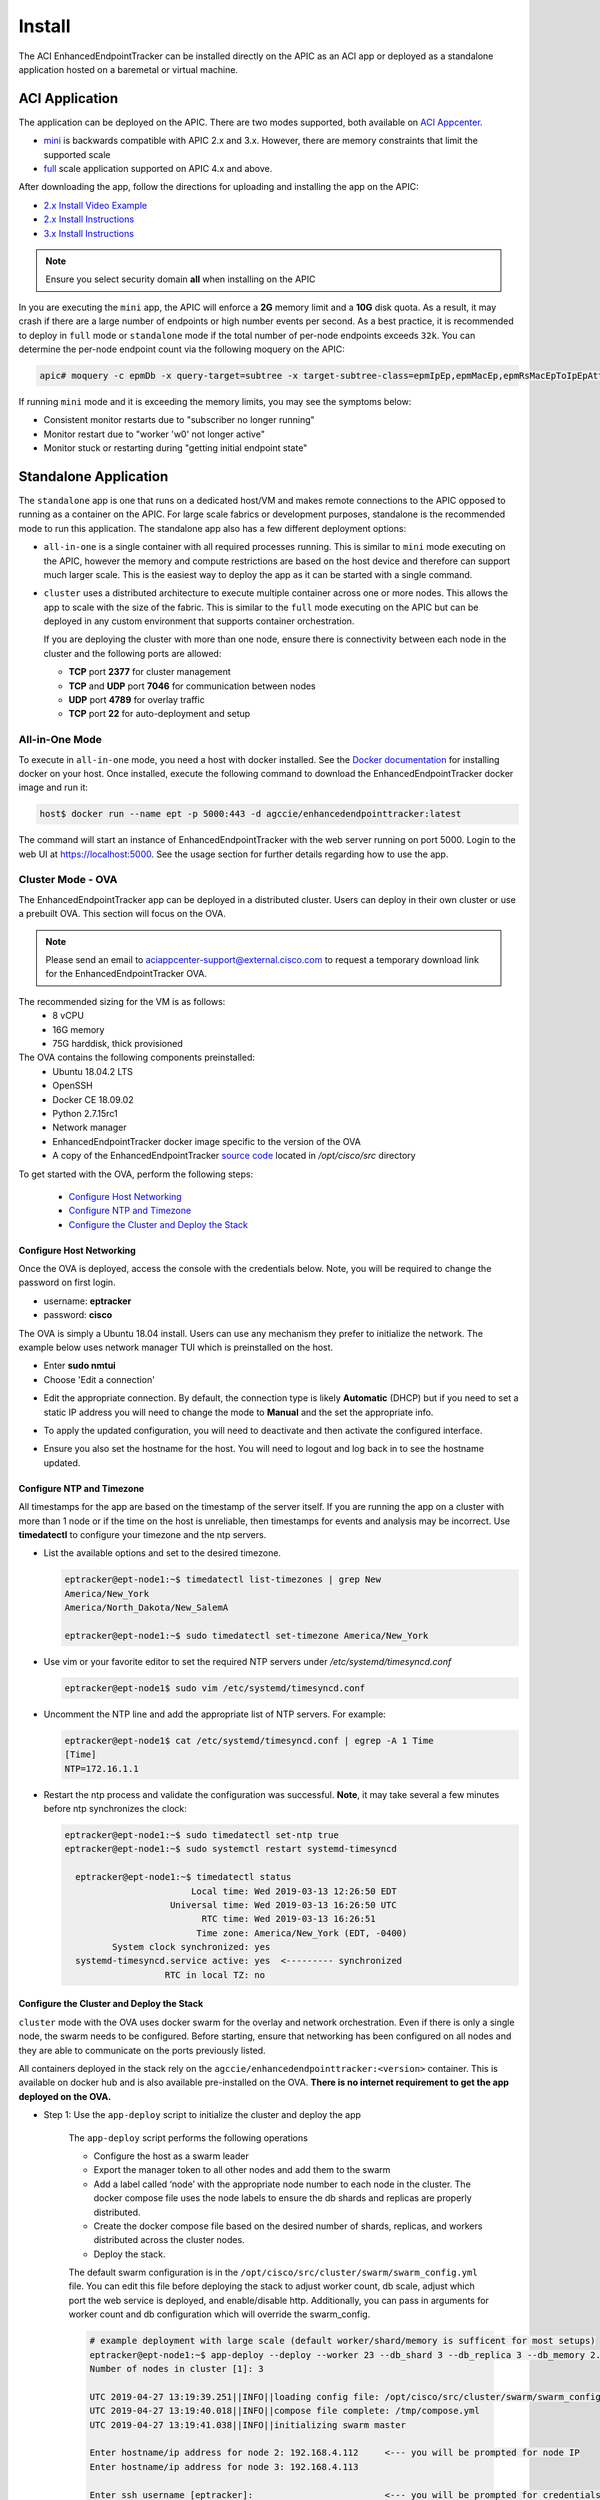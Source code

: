 .. _install:

Install
=======

The ACI EnhancedEndpointTracker can be installed directly on the APIC as an ACI app or deployed as
a standalone application hosted on a baremetal or virtual machine.

ACI Application
---------------

The application can be deployed on the APIC. There are two modes supported, both available on 
`ACI Appcenter <https://aciappcenter.cisco.com>`_.

* `mini <https://aciappcenter.cisco.com/enhancedendpointtracker-mini-2-2-1n-2-1-230.html>`_ is backwards 
  compatible with APIC 2.x and 3.x. However, there are memory constraints that limit the supported 
  scale

* `full <https://aciappcenter.cisco.com/enhancedendpointtracker-4-0-1g-2-1-228.html>`_ scale application 
  supported on APIC 4.x and above.

After downloading the app, follow the directions for uploading and installing the app on the APIC:

* `2.x Install Video Example <https://www.cisco.com/c/en/us/td/docs/switches/datacenter/aci/apic/sw/2-x/App_Center/video/cisco_aci_app_center_overview.html>`_
* `2.x Install Instructions <https://www.cisco.com/c/en/us/td/docs/switches/datacenter/aci/apic/sw/2-x/App_Center/developer_guide/b_Cisco_ACI_App_Center_Developer_Guide/b_Cisco_ACI_App_Center_Developer_Guide_chapter_0110.html#d7964e613a1635>`_
* `3.x Install Instructions <https://www.cisco.com/c/en/us/td/docs/switches/datacenter/aci/apic/sw/2-x/App_Center/developer_guide/b_Cisco_ACI_App_Center_Developer_Guide/b_Cisco_ACI_App_Center_Developer_Guide_chapter_0110.html#d11320e725a1635>`_ 

.. note:: Ensure you select security domain **all** when installing on the APIC

In you are executing the ``mini`` app, the APIC will enforce a **2G** memory limit and a **10G** 
disk quota.  As a result, it may crash if there are a large number of endpoints or high number 
events per second. As a best practice, it is recommended to deploy in ``full`` mode or 
``standalone`` mode if the total number of per-node endpoints exceeds ``32k``.  You can determine 
the per-node endpoint count via the following moquery on the APIC:

.. code-block:: bash

    apic# moquery -c epmDb -x query-target=subtree -x target-subtree-class=epmIpEp,epmMacEp,epmRsMacEpToIpEpAtt -x rsp-subtree-include=count

If running ``mini`` mode and it is exceeding the memory limits, you may see the symptoms below:

* Consistent monitor restarts due to "subscriber no longer running"
* Monitor restart due to "worker 'w0' not longer active"
* Monitor stuck or restarting during "getting initial endpoint state"

Standalone Application
----------------------
The ``standalone`` app is one that runs on a dedicated host/VM and makes remote connections to the 
APIC opposed to running as a container on the APIC.  For large scale fabrics or development 
purposes, standalone is the recommended mode to run this application.  The standalone app also has 
a few different deployment options:

* ``all-in-one`` is a single container with all required processes running.  This is similar to 
  ``mini`` mode executing on the APIC, however the memory and compute restrictions are based on the 
  host device and therefore can support much larger scale. This is the easiest way to deploy the 
  app as it can be started with a single command.

* ``cluster`` uses a distributed architecture to execute multiple container across one or more 
  nodes. This allows the app to scale with the size of the fabric. This is similar to the ``full`` 
  mode executing on the APIC but can be deployed in any custom environment that supports container 
  orchestration. 

  If you are deploying the cluster with more than one node, ensure there is connectivity between
  each node in the cluster and the following ports are allowed:

  * **TCP** port **2377** for cluster management
  * **TCP** and **UDP** port **7046** for communication between nodes
  * **UDP** port **4789** for overlay traffic
  * **TCP** port **22** for auto-deployment and setup

All-in-One Mode
^^^^^^^^^^^^^^^

To execute in ``all-in-one`` mode, you need a host with docker installed.  See the 
`Docker documentation <https://docs.docker.com/install/>`_ for installing docker on your host.  
Once installed, execute the following command to download the EnhancedEndpointTracker docker image 
and run it:

.. code-block:: bash

    host$ docker run --name ept -p 5000:443 -d agccie/enhancedendpointtracker:latest

The command will start an instance of EnhancedEndpointTracker with the web server running on port 
5000. Login to the web UI at `https://localhost:5000 <https://localhost:5000>`_.  See the usage 
section for further details regarding how to use the app.

Cluster Mode - OVA
^^^^^^^^^^^^^^^^^^

The EnhancedEndpointTracker app can be deployed in a distributed cluster. Users can deploy in their 
own cluster or use a prebuilt OVA. This section will focus on the OVA.

.. note:: Please send an email to aciappcenter-support@external.cisco.com to request a temporary
          download link for the EnhancedEndpointTracker OVA.

The recommended sizing for the VM is as follows:
   * 8 vCPU
   * 16G memory
   * 75G harddisk, thick provisioned

The OVA contains the following components preinstalled:
   * Ubuntu 18.04.2 LTS
   * OpenSSH
   * Docker CE 18.09.02
   * Python 2.7.15rc1
   * Network manager 
   * EnhancedEndpointTracker docker image specific to the version of the OVA 
   * A copy of the EnhancedEndpointTracker 
     `source code <https://github.com/agccie/ACI-EnhancedEndpointTracker>`_ located in 
     */opt/cisco/src* directory

To get started with the OVA, perform the following steps:

  * `Configure Host Networking`_
  * `Configure NTP and Timezone`_
  * `Configure the Cluster and Deploy the Stack`_

Configure Host Networking
~~~~~~~~~~~~~~~~~~~~~~~~~

Once the OVA is deployed, access the console with the credentials below. Note, you will be required 
to change the password on first login.

* username: **eptracker**
* password: **cisco**

The OVA is simply a Ubuntu 18.04 install. Users can use any mechanism they prefer to initialize the 
network.  The example below uses network manager TUI which is preinstalled on the host.

* Enter **sudo nmtui**
* Choose 'Edit a connection' 

|standalone-console-nmtui-p1|

* Edit the appropriate connection. By default, the connection type is likely **Automatic** (DHCP) 
  but if you need to set a static IP address you will need to change the mode to **Manual** and the 
  set the appropriate info.

|standalone-console-nmtui-p3|

|standalone-console-nmtui-p4|

* To apply the updated configuration, you will need to deactivate and then activate the configured 
  interface.

|standalone-console-nmtui-p5|

|standalone-console-nmtui-p6|

* Ensure you also set the hostname for the host.  You will need to logout and log back in to see the 
  hostname updated.

|standalone-console-nmtui-p8|

|standalone-console-nmtui-p9|

Configure NTP and Timezone
~~~~~~~~~~~~~~~~~~~~~~~~~~

All timestamps for the app are based on the timestamp of the server itself.  If you are running the 
app on a cluster with more than 1 node or if the time on the host is unreliable, then timestamps for 
events and analysis may be incorrect.  Use **timedatectl** to configure your timezone and the ntp 
servers.

* List the available options and set to the desired timezone.

  .. code-block:: bash
    
        eptracker@ept-node1:~$ timedatectl list-timezones | grep New
        America/New_York
        America/North_Dakota/New_SalemA

        eptracker@ept-node1:~$ sudo timedatectl set-timezone America/New_York

* Use vim or your favorite editor to set the required NTP servers under */etc/systemd/timesyncd.conf*

  .. code-block:: bash

      eptracker@ept-node1$ sudo vim /etc/systemd/timesyncd.conf

* Uncomment the NTP line and add the appropriate list of NTP servers. For example:

  .. code-block:: bash

      eptracker@ept-node1$ cat /etc/systemd/timesyncd.conf | egrep -A 1 Time
      [Time]
      NTP=172.16.1.1

* Restart the ntp process and validate the configuration was successful. **Note**, it may take 
  several a few minutes before ntp synchronizes the clock:

  .. code-block:: bash

      eptracker@ept-node1:~$ sudo timedatectl set-ntp true
      eptracker@ept-node1:~$ sudo systemctl restart systemd-timesyncd

        eptracker@ept-node1:~$ timedatectl status
                              Local time: Wed 2019-03-13 12:26:50 EDT
                          Universal time: Wed 2019-03-13 16:26:50 UTC
                                RTC time: Wed 2019-03-13 16:26:51
                               Time zone: America/New_York (EDT, -0400)
               System clock synchronized: yes
        systemd-timesyncd.service active: yes  <--------- synchronized
                         RTC in local TZ: no

.. _swarm_config:

Configure the Cluster and Deploy the Stack
~~~~~~~~~~~~~~~~~~~~~~~~~~~~~~~~~~~~~~~~~~

``cluster`` mode with the OVA uses docker swarm for the overlay and network orchestration. Even if 
there is only a single node, the swarm needs to be configured.  Before starting, ensure that 
networking has been configured on all nodes and they are able to communicate on the ports previously 
listed. 

All containers deployed in the stack rely on the ``agccie/enhancedendpointtracker:<version>`` 
container. This is available on docker hub and is also available pre-installed on the OVA. **There 
is  no internet requirement to get the app deployed on the OVA.**

- Step 1: Use the ``app-deploy`` script to initialize the cluster and deploy the app

    The ``app-deploy`` script performs the following operations

    * Configure the host as a swarm leader
    * Export the manager token to all other nodes and add them to the swarm
    * Add a label called ‘node’ with the appropriate node number to each node in the cluster. The 
      docker compose file uses the node labels to ensure the db shards and replicas are properly 
      distributed.
    * Create the docker compose file based on the desired number of shards, replicas, and workers 
      distributed across the cluster nodes.
    * Deploy the stack.

    The default swarm configuration is in the ``/opt/cisco/src/cluster/swarm/swarm_config.yml`` file. 
    You can edit this file before deploying the stack to adjust worker count, db scale, adjust which 
    port the web service is deployed, and enable/disable http. Additionally, you can pass in 
    arguments for worker count and db configuration which will override the swarm_config.

    .. code-block:: bash

        # example deployment with large scale (default worker/shard/memory is sufficent for most setups)
        eptracker@ept-node1:~$ app-deploy --deploy --worker 23 --db_shard 3 --db_replica 3 --db_memory 2.0
        Number of nodes in cluster [1]: 3

        UTC 2019-04-27 13:19:39.251||INFO||loading config file: /opt/cisco/src/cluster/swarm/swarm_config.yml
        UTC 2019-04-27 13:19:40.018||INFO||compose file complete: /tmp/compose.yml
        UTC 2019-04-27 13:19:41.038||INFO||initializing swarm master

        Enter hostname/ip address for node 2: 192.168.4.112     <--- you will be prompted for node IP
        Enter hostname/ip address for node 3: 192.168.4.113

        Enter ssh username [eptracker]:                         <--- you will be prompted for credentials
        Enter ssh password:

        UTC 2019-04-27 13:19:59.752||INFO||Adding worker to cluster (id:2, hostname:192.168.4.117)
        UTC 2019-04-27 13:20:02.670||INFO||Adding worker to cluster (id:3, hostname:192.168.4.118)
        UTC 2019-04-27 13:20:04.540||INFO||docker cluster initialized with 3 node(s)
        UTC 2019-04-27 13:20:04.541||INFO||deploying app services, please wait...
        UTC 2019-04-27 13:30:07.130||INFO||2 services pending, re-check in 60.0 seconds
        UTC 2019-04-27 13:31:07.483||INFO||app services deployed
        UTC 2019-04-27 13:31:22.499||INFO||deployment complete

.. note:: The ``app-deploy`` script requires that all nodes in the cluster have the same 
        username/password configured.  Once the deployment is complete, you can set unique 
        credentials on each node.


.. tip:: The ``app-deploy`` script is simply an alias to ``/opt/cisco/src/cluster/deploy.py``
        script with some auto-detection for which version to deploy based on the version of the OVA.

- Step 2: Manager the App via the web-GUI

    After deployment is complete, open a web browser to the IP address of any node in the cluster. 
    Using the example above we could access the app on node-3 via to https://192.168.4.113/. The app 
    can be fully managed from the UI. See the usage section for further details regarding how to use 
    the app.


.. |standalone-console-nmtui-p1| image:: imgs/standalone-console-nmtui-p1.png
   :align: middle

.. |standalone-console-nmtui-p2| image:: imgs/standalone-console-nmtui-p2.png
   :align: middle

.. |standalone-console-nmtui-p3| image:: imgs/standalone-console-nmtui-p3.png
   :align: middle

.. |standalone-console-nmtui-p4| image:: imgs/standalone-console-nmtui-p4.png
   :align: middle

.. |standalone-console-nmtui-p5| image:: imgs/standalone-console-nmtui-p5.png
   :align: middle

.. |standalone-console-nmtui-p6| image:: imgs/standalone-console-nmtui-p6.png
   :align: middle

.. |standalone-console-nmtui-p8| image:: imgs/standalone-console-nmtui-p8.png
   :align: middle

.. |standalone-console-nmtui-p9| image:: imgs/standalone-console-nmtui-p9.png
   :align: middle


Cluster Mode Manual
^^^^^^^^^^^^^^^^^^^

Users may prefer to manually configure the cluster in any environment that supports container 
orchestration. Deploying each container requires the container image which can be pulled from 
`docker hub <https://hub.docker.com/r/agccie/enhancedendpointtracker>`_ or manually built using the 
`Dockerfile <https://github.com/agccie/ACI-EnhancedEndpointTracker/tree/master/build>`_ on github.
Once built, the entry point for the container must be ``/home/app/src/Service/start.sh`` and 
appropriate arguments and environmental variables are required.  


Manually Deploying Cluster Mode with Docker Swarm
~~~~~~~~~~~~~~~~~~~~~~~~~~~~~~~~~~~~~~~~~~~~~~~~~

This section provides an example for manually deploying cluster mode with docker swarm. This example 
uses **ubuntu 18.04** with **docker 18.09.2**.  It could be extended to support other docker
orchestration environments such as Kubernetes or Nomad. Refer to `Container Arguments`_ and 
`Environmental Variables`_ for more info on required settings for manually deploying a container.

.. note:: These steps assume a linux host or VM. Using docker swarm to deploy a stack on MACOS or
          Windows has not been tested and may not work as expected.

- Step 1: Install Docker
    
    Further instructions for install docker on your
    `docs.docker.com <https://docs.docker.com/install/>`_.

    .. code-block:: bash

        # update apt and install required packages
        sudo apt-get update && sudo apt-get install \
            apt-transport-https \
            ca-certificates \
            curl \
            gnupg-agent \
            software-properties-common

        # add Docker's official GPC KEY and setup the stable docker repository
        curl -fsSL https://download.docker.com/linux/ubuntu/gpg | sudo apt-key add -
        sudo add-apt-repository \
            "deb [arch=amd64] https://download.docker.com/linux/ubuntu \
            $(lsb_release -cs) \
            stable"

        # update apt and install docker
        sudo apt-get update
        sudo apt-get install \
            docker-ce=5:18.09.2~3-0~ubuntu-bionic \
            docker-ce-cli=5:18.09.2~3-0~ubuntu-bionic containerd.io

        # add your username to docker group to run docker commands without root (required logout)
        sudo usermod -aG docker eptracker

- Step 2: Install python and pull automation scripts

    This step is only required if you are using the provided automation scripts to automate 
    deployment of the cluster and service stack.  If you are using your own docker orchestration,
    then this step can be skipped.

    .. code-block:: bash

        # install python and python-pip
        sudo apt install git python python-pip

        # pull the source code in dedicated directory and change ownership to 'eptracker'. Ensure
        # you substitute the username with your username.
        sudo mkdir -p /opt/cisco/src
        sudo chown eptracker:eptracker /opt/cisco/src -R
        git clone https://github.com/agccie/ACI-EnhancedEndpointTracker.git /opt/cisco/src

        # install build python requirements 
        sudo pip install -r /opt/cisco/src/build/requirements.txt

    .. note:: If you installed python and build requirements you can automate all remaining steps.
            I.e., you can configure the swarm AND create the compose file AND deploy the 
            full stack with a single command. Refer to :ref:`swarm_config` for more info

            .. code-block:: bash

                python /opt/cisco/src/cluster/deploy.py --deploy

- Step 3: Configure the Docker Swarm

    Docker Swarm consist of one or more managers and one or more workers. For redundancy there 
    should be multiple manager processes.  The manager process can also be used to run
    containers or just for monitoring/managing the swarm. In this example, we will deploy on
    only three nodes which will all be managers. Note you can skip this step if you used the deploy
    script in Step 2.

    .. code-block:: bash
    
        # intialize node-1 as the swarm master with 10 year certificate
        eptracker@ag-docker1:~$ docker swarm init --cert-expiry 87600h0m0s
        Swarm initialized: current node (s6pbhtb34ttvv7f1k35df855l) is now a manager.
        <snip>

        # get the manager token to use for other managers in the cluster
        eptracker@ag-docker1:~$ docker swarm join-token manager
        To add a manager to this swarm, run the following command:
            docker swarm join --token SWMTKN-1-4ef1xrfmosdecb5i4ckm6t4v1rdr95wkbdej4nla0d35mr3i8x-aad8vucl9lfjs65x3whe23upg 192.168.2.78:2377

        # assuming docker has been installed on node-2 and node-3, add them to the cluster as managers
        eptracker@ag-docker2:~$ docker swarm join --token SWMTKN-1-4ef1xrfmosdecb5i4ckm6t4v1rdr95wkbdej4nla0d35mr3i8x-aad8vucl9lfjs65x3whe23upg 192.168.2.78:2377
        This node joined a swarm as a manager.

        eptracker@ag-docker3:~$ docker swarm join --token SWMTKN-1-4ef1xrfmosdecb5i4ckm6t4v1rdr95wkbdej4nla0d35mr3i8x-aad8vucl9lfjs65x3whe23upg 192.168.2.78:2377
        This node joined a swarm as a manager.

    Now that the swarm is initialized, verify that all nodes are available and are active.

    .. code-block:: bash
    
        eptracker@ag-docker1:~$ docker node ls
        ID                            HOSTNAME            STATUS              AVAILABILITY        MANAGER STATUS      ENGINE VERSION
        s6pbhtb34ttvv7f1k35df855l *   ag-docker1          Ready               Active              Leader              18.09.2
        5flk9lvtppjoopugcp0ineo8l     ag-docker2          Ready               Active              Reachable           18.09.2
        oqcg9okajvgm2l0x74bqsh043     ag-docker3          Ready               Active              Reachable           18.09.2

    The compose file used in this example will pin various db components to different nodes in the
    cluster using a docker 
    `placement constraint <https://docs.docker.com/compose/compose-file/#placement>`_. For this 
    functionality to be successful, we need add appropriate node labels to each node in the cluster.
    This can be executed on any master node in the swarm.

    .. code-block:: bash

        # set the node label for each node in the swarm
        eptracker@ag-docker1:~$ docker node update --label-add node=1 ag-docker1
        eptracker@ag-docker1:~$ docker node update --label-add node=2 ag-docker2
        eptracker@ag-docker1:~$ docker node update --label-add node=3 ag-docker3

        # validate the node label is present
        eptracker@ag-docker1:~$ docker node inspect ag-docker1 --format '{{ .Spec.Labels }}'
        map[node:1]
        eptracker@ag-docker1:~$ docker node inspect ag-docker2 --format '{{ .Spec.Labels }}'
        map[node:2]
        eptracker@ag-docker1:~$ docker node inspect ag-docker3 --format '{{ .Spec.Labels }}'
        map[node:3]

- Step 3: Create the compose file to start the stack

    In this example will use the swarm_config.yml referenced in :ref:`swarm_config` combined with the 
    automation scripts to create the compose file.  Again, refer to `Container Arguments`_ and 
    `Environmental Variables`_ for required settings if you are manually creating a swarm 
    configuration file.

    .. code-block:: bash

        # use --help for more options. Use --version for specific version else latest image is used.
        eptracker@ag-docker1:~$ python /opt/cisco/src/cluster/deploy.py --config [--version 2.0.12]
        eptracker@ag-docker1:~$ python /opt/cisco/src/cluster/deploy.py --config
        Number of nodes in cluster [1]: 3
        EST 2019-02-28 18:08:07.029||INFO||loading config file: /opt/cisco/src/cluster/swarm/swarm_config.yml
        EST 2019-02-28 18:08:07.135||INFO||compose file complete: /tmp/compose.yml

        # verify compose file is present		
        eptracker@ag-docker1:~$ more /tmp/compose.yml
		networks:
		  default:
		    ipam:
		      config:
		      - subnet: 192.0.2.0/24
		services:
		  db:
		    command: '/home/app/src/Service/start.sh -r db -l '
		    deploy:
		      mode: global
		    environment:
		    - DB_CFG_SRV=cfg/db_cfg_0:27019,db_cfg_1:27019,db_cfg_2:27019
		    - DB_RS_SHARD_0=sh0/db_sh_0_0:27017,db_sh_0_1:27017,db_sh_0_2:27017
		    - DB_RS_SHARD_1=sh1/db_sh_1_0:27017,db_sh_1_1:27017,db_sh_1_2:27017
		    - DB_RS_SHARD_2=sh2/db_sh_2_0:27017,db_sh_2_1:27017,db_sh_2_2:27017
		    - DB_SHARD_COUNT=3
		    - HOSTED_PLATFORM=SWARM
		    - MONGO_HOST=db
		    - MONGO_PORT=27017
		    - REDIS_HOST=redis
		    - REDIS_PORT=6379
		    - LOCAL_REPLICA=0
		    - LOCAL_SHARD=0
		    - LOCAL_PORT=27017
		    - DB_MEMORY=2.0
		    - DB_ROLE=mongos
		    image: agccie/enhancedendpointtracker:latest
		    logging:
		      driver: json-file
		      options:
		        max-buffer-size: 1m
		        max-file: '10'
		        max-size: 50m
		        mode: non-blocking
		    volumes:
		    - db-log:/home/app/log
        <snip>


- Step 4: Deploy the stack and verify

    The final step is to deploy the stack and verify all services are operational. This can be done
    on any master node. The syntax for the command is *docker stack deploy -c <compose file> <stack
    name>*

    .. code-block:: bash

        # deploy the stack
        eptracker@ag-docker1:~$ docker stack deploy -c /tmp/compose.yml ept
        Creating network ept_default
        Creating service ept_db_sh_1_0
        Creating service ept_db
        Creating service ept_web
        Creating service ept_redis
        <snip>

    Next verify that all required services are running. From the output below we can see the number
    of configured replicas for each service, the number successfully running, and the external 
    exposed ports.  We expect 1/1 for most replicas and the ept_web service exposed on port 80 and
    port 443.

    .. code-block:: bash

        # stack is running with 27 services
        eptracker@ag-docker3:~$ docker stack ls
        NAME                SERVICES            ORCHESTRATOR
        ept                 27                  Swarm

        # verify all services are running
        eptracker@ag-docker1:~$ docker service ls
        ID                  NAME                MODE                REPLICAS            IMAGE                                   PORTS
        1y1vauo1yahi        ept_db              global              3/3                 agccie/enhancedendpointtracker:latest
        2r53aefqghyf        ept_db_cfg_1        replicated          1/1                 agccie/enhancedendpointtracker:latest
        m7ryoimptzbt        ept_db_cfg_2        replicated          1/1                 agccie/enhancedendpointtracker:latest
        vkqz5h2np5bt        ept_db_sh_0_0       replicated          1/1                 agccie/enhancedendpointtracker:latest
        ofd174ixmeem        ept_web             replicated          1/1                 agccie/enhancedendpointtracker:latest   *:80->80/tcp, *:443->443/tcp
        <snip>

        # further inspection to determine which node a specific service is running
        eptracker@ag-docker1:~$ docker service ps ept_mgr
        ID                  NAME                IMAGE                                   NODE                DESIRED STATE       CURRENT STATE           ERROR               PORTS
        yvq6uunapsh1        ept_mgr.1           agccie/enhancedendpointtracker:latest   ag-docker2          Running             Running 5 minutes ago

    The application stack has successfully been deployed.

Container Arguments
~~~~~~~~~~~~~~~~~~~

This section lists the available arguments to the ``/home/app/src/Service/start.sh`` startup script
which executed by default when starting the container.

**-r** ``role``

    The role for the container to execute.  There are several different roles required for the app
    to execute correctly.  See :ref:`components` for more details.  The allowed rows as follows:

      ``all-in-one`` (default role)
      all-in-one starts all required processes within the same container. This can be combined with 
      ``count`` option to adjust the number of workers. This mode runs a single instance of mongo 
      with no sharding support.

      ``web`` 
      web role will run the apache web process on port 80 and 443 with a self-signed certificate.
      Additional docker arguments can be included to expose these ports on whatever external ports
      are required.

      ``redis``
      will run a single instance of redis on **REDIS_PORT** which defaults to 6379

      ``db``
      runs a single instance of mongo v3.6.10. There are several **required** environmental
      variables. If not provided the container will restart. 
          - **DB_ROLE**
          - **DB_SHARD_COUNT**
          - **DB_CFG_SRV**
          - **DB_MEMORY**
          - **LOCAL_PORT**
          - **LOCAL_REPLICA**
          - **LOCAL_SHARD**

    ``mgr``
    runs an instance of manager process. There should only be a single instance of manager running 
    for the entire application. The manager is also responsible for initializing the db cluster and 
    therefore requires the following environment variables previously defined within ``db`` role:
        * **DB_CFG_SRV**
        * **DB_SHARD_COUNT**

    ``watcher``
    runs single instance of the watcher process with provided ``identity``. watcher will also start 
    exim4 process used for sending email notifications, if configured.

    ``worker``
    runs one or more instances of worker process. The worker process uses ``count`` option to set the
    number of worker instances running within the container. The ``identity`` assigned to each worker 
    is relative to the initial ``identity`` provided.  For example, if an id of 5 is assigned to the 
    worker and a count of 3 is provided, then there will be three workers started in the container
    with id's 5, 6, and 7.

    It is recommended to use ``-c 1`` when executing the worker role.

**-i** ``identity``
unique integer ``identity`` required for ``mgr``, ``watcher``, and ``worker`` components.

.. note:: Ensure that there are no overlapping ``identities`` per role.  A duplicate id will result 
        in race conditions that can trigger invalid analysis.

**-c** ``count``
count is an integer for the number of workers to run within a single container.  This is applicable 
to ``all-in-one`` and ``worker`` roles only.

**-l** ``log-rotation``
enables log rotation within the container. If an external component is managing log rotation or you 
are using stdout for all logging then this is not required. 

.. warning:: the application can perform extensive logging. If there is no component performing the
             log rotation then **-l** should be provided.

.. note:: all logs are saved to ``/home/app/log`` or a sub folder within this directory.

**-s** ``stdout``
enables all logging to stdout. Note that stdout is not currently supported with ``web`` role.

Environmental Variables
~~~~~~~~~~~~~~~~~~~~~~~

There are several required environmental variables depending on which ``role`` the container is
executing.

**HOSTED_PLATFORM**
    Should be statically set to *SWARM*. This is required for proper creation of various config 
    instance files. This should be set on all containers.

**MONGO_HOST**
	the hostname of the ``db`` role with **DB_ROLE** = *mongos*. This should be set on all containers.
	
**MONGO_PORT**
    the **LOCAL_PORT** number of the ``db`` role with **DB_ROLE** = *mongos*. This should be set on all containers.
	
**REDIS_HOST**
	the hostname of the redis role container. This should be set on all containers.
	
**REDIS_PORT**
	the port number where redis is exposed. This should be set on all containers.

**DB_ROLE**	  
    The role can be ``mongos``, ``configsvr``, or ``shardsvr``. The application requires at 
    least one instance of each. If running as configsvr, the replica set name is statically 
    configured as **cfg**. If running as a sharsvr, the replcia set is statically configured as 'sh$LOCAL_SHARD' where shard number starts at 0.

**DB_SHARD_COUNT**	  
    the number of db shards. This is used by mgr process during db init.

**DB_CFG_SRV**	  
    used by mongos instance to connect to configsvr replica set. This will be in the format 
    ``cfg/<configsvr0-hostname:configsvr0-port, ...>``. For example, if there is a replica 
    set of 3 config servers each exposed on port 27019 with hostname db_cfg_0, db_cfg_1, 
    db_cfg_2, then DB_CFG_SVR should be set to ``cfg/db_cfg_0:27019,db_cfg_1:27019,db_cfg_2:27019``

**DB_MEMORY**	  
    Amount of memory this instance of mongo is allowed to use. This is measured in GB and 
    can be a float.  For example, 1.5 would limit mongo instance to 1.5 GB of memory.

**LOCAL_PORT**	  
    local tcp port to expose running instance of mongo

**LOCAL_REPLICA**	  
    replica number for this mongo instance. **LOCAL_REPLICA** should be set to 0 for mongos 
    role. The configsvr and shardsvr are each deployed in replica sets so each instance will 
    have a **LOCAL_REPLICA** starting at 0.

**LOCAL_SHARD**	  
    shard number for shardsvr instance. For mongos and configsvr this should be set to 0.


